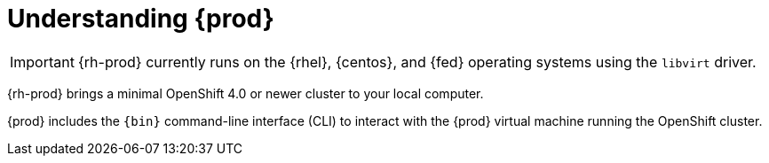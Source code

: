 [id="understanding-codeready-containers_{context}"]
= Understanding {prod}

[IMPORTANT]
====
{rh-prod} currently runs on the {rhel}, {centos}, and {fed} operating systems using the `libvirt` driver.
====

{rh-prod} brings a minimal OpenShift 4.0 or newer cluster to your local computer.

{prod} includes the [command]`{bin}` command-line interface (CLI) to interact with the {prod} virtual machine running the OpenShift cluster.
